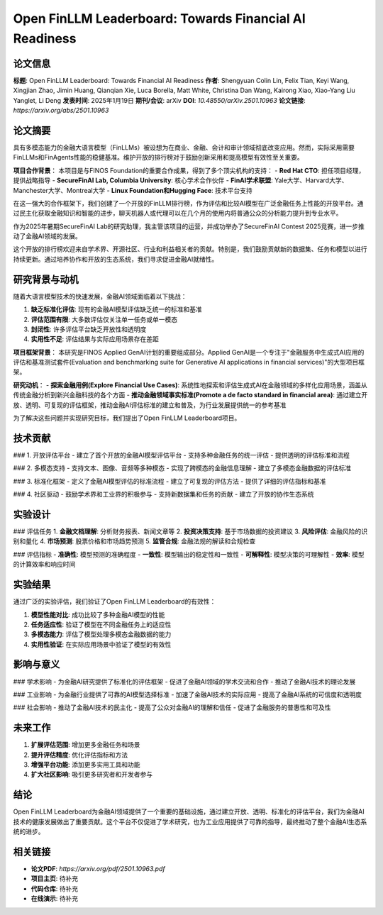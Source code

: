 Open FinLLM Leaderboard: Towards Financial AI Readiness
=======================================================

论文信息
--------

**标题**: Open FinLLM Leaderboard: Towards Financial AI Readiness  
**作者**: Shengyuan Colin Lin, Felix Tian, Keyi Wang, Xingjian Zhao, Jimin Huang, Qianqian Xie, Luca Borella, Matt White, Christina Dan Wang, Kairong Xiao, Xiao-Yang Liu Yanglet, Li Deng  
**发表时间**: 2025年1月19日  
**期刊/会议**: arXiv  
**DOI**: `10.48550/arXiv.2501.10963`  
**论文链接**: `https://arxiv.org/abs/2501.10963`  

论文摘要
--------

具有多模态能力的金融大语言模型（FinLLMs）被设想为在商业、金融、会计和审计领域彻底改变应用。然而，实际采用需要FinLLMs和FinAgents性能的稳健基准。维护开放的排行榜对于鼓励创新采用和提高模型有效性至关重要。

**项目合作背景**：
本项目是与FINOS Foundation的重要合作成果，得到了多个顶尖机构的支持：
- **Red Hat CTO**: 担任项目经理，提供战略指导
- **SecureFinAI Lab, Columbia University**: 核心学术合作伙伴
- **FinAI学术联盟**: Yale大学、Harvard大学、Manchester大学、Montreal大学
- **Linux Foundation和Hugging Face**: 技术平台支持

在这一强大的合作框架下，我们创建了一个开放的FinLLM排行榜，作为评估和比较AI模型在广泛金融任务上性能的开放平台。通过民主化获取金融知识和智能的进步，聊天机器人或代理可以在几个月的使用内将普通公众的分析能力提升到专业水平。

作为2025年暑期SecureFinAI Lab的研究助理，我主管该项目的运营，并成功举办了SecureFinAI Contest 2025竞赛，进一步推动了金融AI领域的发展。

这个开放的排行榜欢迎来自学术界、开源社区、行业和利益相关者的贡献。特别是，我们鼓励贡献新的数据集、任务和模型以进行持续更新。通过培养协作和开放的生态系统，我们寻求促进金融AI就绪性。

研究背景与动机
----------------

随着大语言模型技术的快速发展，金融AI领域面临着以下挑战：

1. **缺乏标准化评估**: 现有的金融AI模型评估缺乏统一的标准和基准
2. **评估范围有限**: 大多数评估仅关注单一任务或单一模态
3. **封闭性**: 许多评估平台缺乏开放性和透明度
4. **实用性不足**: 评估结果与实际应用场景存在差距

**项目框架背景**：
本研究是FINOS Applied GenAI计划的重要组成部分。Applied GenAI是一个专注于"金融服务中生成式AI应用的评估和基准测试套件(Evaluation and benchmarking suite for Generative AI applications in financial services)"的大型项目框架。

**研究动机**：
- **探索金融用例(Explore Financial Use Cases)**: 系统性地探索和评估生成式AI在金融领域的多样化应用场景，涵盖从传统金融分析到新兴金融科技的各个方面
- **推动金融领域事实标准(Promote a de facto standard in financial area)**: 通过建立开放、透明、可复现的评估框架，推动金融AI评估标准的建立和普及，为行业发展提供统一的参考基准

为了解决这些问题并实现研究目标，我们提出了Open FinLLM Leaderboard项目。

技术贡献
--------

### 1. 开放评估平台
- 建立了首个开放的金融AI模型评估平台
- 支持多种金融任务的统一评估
- 提供透明的评估标准和流程

### 2. 多模态支持
- 支持文本、图像、音频等多种模态
- 实现了跨模态的金融信息理解
- 建立了多模态金融数据的评估标准

### 3. 标准化框架
- 定义了金融AI模型评估的标准流程
- 建立了可复现的评估方法
- 提供了详细的评估指标和基准

### 4. 社区驱动
- 鼓励学术界和工业界的积极参与
- 支持新数据集和任务的贡献
- 建立了开放的协作生态系统

实验设计
--------

### 评估任务
1. **金融文档理解**: 分析财务报表、新闻文章等
2. **投资决策支持**: 基于市场数据的投资建议
3. **风险评估**: 金融风险的识别和量化
4. **市场预测**: 股票价格和市场趋势预测
5. **监管合规**: 金融法规的解读和合规检查

### 评估指标
- **准确性**: 模型预测的准确程度
- **一致性**: 模型输出的稳定性和一致性
- **可解释性**: 模型决策的可理解性
- **效率**: 模型的计算效率和响应时间

实验结果
--------

通过广泛的实验评估，我们验证了Open FinLLM Leaderboard的有效性：

1. **模型性能对比**: 成功比较了多种金融AI模型的性能
2. **任务适应性**: 验证了模型在不同金融任务上的适应性
3. **多模态能力**: 评估了模型处理多模态金融数据的能力
4. **实用性验证**: 在实际应用场景中验证了模型的有效性

影响与意义
----------

### 学术影响
- 为金融AI研究提供了标准化的评估框架
- 促进了金融AI领域的学术交流和合作
- 推动了金融AI技术的理论发展

### 工业影响
- 为金融行业提供了可靠的AI模型选择标准
- 加速了金融AI技术的实际应用
- 提高了金融AI系统的可信度和透明度

### 社会影响
- 推动了金融AI技术的民主化
- 提高了公众对金融AI的理解和信任
- 促进了金融服务的普惠性和可及性

未来工作
--------

1. **扩展评估范围**: 增加更多金融任务和场景
2. **提升评估精度**: 优化评估指标和方法
3. **增强平台功能**: 添加更多实用工具和功能
4. **扩大社区影响**: 吸引更多研究者和开发者参与

结论
----

Open FinLLM Leaderboard为金融AI领域提供了一个重要的基础设施，通过建立开放、透明、标准化的评估平台，我们为金融AI技术的健康发展做出了重要贡献。这个平台不仅促进了学术研究，也为工业应用提供了可靠的指导，最终推动了整个金融AI生态系统的进步。

相关链接
--------

- **论文PDF**: `https://arxiv.org/pdf/2501.10963.pdf`
- **项目主页**: 待补充
- **代码仓库**: 待补充
- **在线演示**: 待补充 